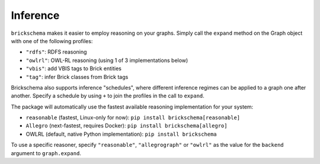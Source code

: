 Inference
=========


``brickschema`` makes it easier to employ reasoning on your graphs. Simply call the ``expand`` method on the Graph object with one of the following profiles:

- ``"rdfs"``: RDFS reasoning
- ``"owlrl"``: OWL-RL reasoning (using 1 of 3 implementations below)
- ``"vbis"``: add VBIS tags to Brick entities
- ``"tag"``: infer Brick classes from Brick tags


.. code-block:: python
  from brickschema import Graph

  g = Graph(load_brick=True)
  g.load_file("test.ttl")
  g.expand(profile="owlrl")
  print(f"Inferred graph has {len(g)} triples")


Brickschema also supports inference "schedules", where different inference regimes can be applied to a graph one after another. Specify a schedule by using ``+`` to join the profiles in the call to ``expand``.

.. code-block:: python
  from brickschema import Graph

  g = Graph(load_brick=True)
  g.load_file("test.ttl")
  # apply owlrl, shacl, vbis, then shacl again
  g.expand(profile="owlrl+shacl+vbis+shacl")
  print(f"Inferred graph has {len(g)} triples")


The package will automatically use the fastest available reasoning implementation for your system:

- ``reasonable`` (fastest, Linux-only for now): ``pip install brickschema[reasonable]``
- ``Allegro`` (next-fastest, requires Docker): ``pip install brickschema[allegro]``
- OWLRL (default, native Python implementation): ``pip install brickschema``

To use a specific reasoner, specify ``"reasonable"``, ``"allegrograph"`` or ``"owlrl"`` as the value for the ``backend`` argument to ``graph.expand``.
